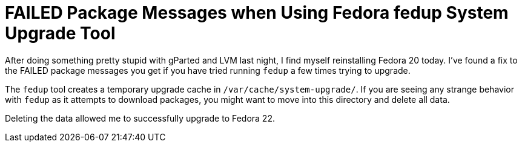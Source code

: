 = FAILED Package Messages when Using Fedora fedup System Upgrade Tool
:hp-tags: fedora, fedup, FAILED, 
:hp-image: covers/open_source.jpg
:published_at: 2015-5-22

After doing something pretty stupid with gParted and LVM last night, I find myself reinstalling Fedora 20 today. I've found a fix to the FAILED package messages you get if you have tried running `fedup` a few times trying to upgrade. 

The `fedup` tool creates a temporary upgrade cache in `/var/cache/system-upgrade/`. If you are seeing any strange behavior with `fedup` as it attempts to download packages, you might want to move into this directory and delete all data. 

Deleting the data allowed me to successfully upgrade to Fedora 22. 